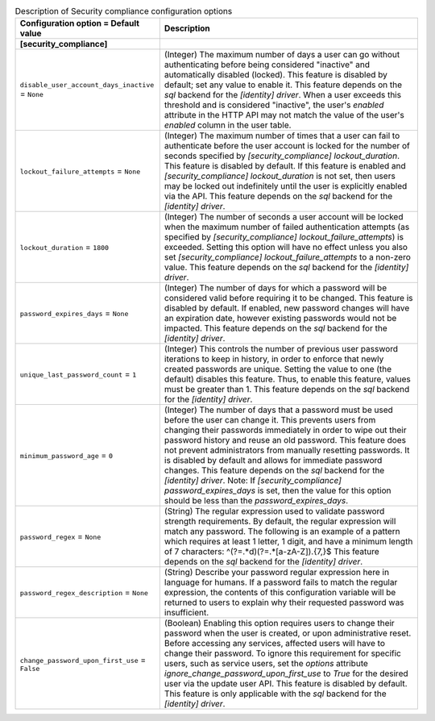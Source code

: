 ..
    Warning: Do not edit this file. It is automatically generated from the
    software project's code and your changes will be overwritten.

    The tool to generate this file lives in openstack-doc-tools repository.

    Please make any changes needed in the code, then run the
    autogenerate-config-doc tool from the openstack-doc-tools repository, or
    ask for help on the documentation mailing list, IRC channel or meeting.

.. _keystone-compliance:

.. list-table:: Description of Security compliance configuration options
   :header-rows: 1
   :class: config-ref-table

   * - Configuration option = Default value
     - Description
   * - **[security_compliance]**
     -
   * - ``disable_user_account_days_inactive`` = ``None``
     - (Integer) The maximum number of days a user can go without authenticating before being considered "inactive" and automatically disabled (locked). This feature is disabled by default; set any value to enable it. This feature depends on the `sql` backend for the `[identity] driver`. When a user exceeds this threshold and is considered "inactive", the user's `enabled` attribute in the HTTP API may not match the value of the user's `enabled` column in the user table.
   * - ``lockout_failure_attempts`` = ``None``
     - (Integer) The maximum number of times that a user can fail to authenticate before the user account is locked for the number of seconds specified by `[security_compliance] lockout_duration`. This feature is disabled by default. If this feature is enabled and `[security_compliance] lockout_duration` is not set, then users may be locked out indefinitely until the user is explicitly enabled via the API. This feature depends on the `sql` backend for the `[identity] driver`.
   * - ``lockout_duration`` = ``1800``
     - (Integer) The number of seconds a user account will be locked when the maximum number of failed authentication attempts (as specified by `[security_compliance] lockout_failure_attempts`) is exceeded. Setting this option will have no effect unless you also set `[security_compliance] lockout_failure_attempts` to a non-zero value. This feature depends on the `sql` backend for the `[identity] driver`.
   * - ``password_expires_days`` = ``None``
     - (Integer) The number of days for which a password will be considered valid before requiring it to be changed. This feature is disabled by default. If enabled, new password changes will have an expiration date, however existing passwords would not be impacted. This feature depends on the `sql` backend for the `[identity] driver`.
   * - ``unique_last_password_count`` = ``1``
     - (Integer) This controls the number of previous user password iterations to keep in history, in order to enforce that newly created passwords are unique. Setting the value to one (the default) disables this feature. Thus, to enable this feature, values must be greater than 1. This feature depends on the `sql` backend for the `[identity] driver`.
   * - ``minimum_password_age`` = ``0``
     - (Integer) The number of days that a password must be used before the user can change it. This prevents users from changing their passwords immediately in order to wipe out their password history and reuse an old password. This feature does not prevent administrators from manually resetting passwords. It is disabled by default and allows for immediate password changes. This feature depends on the `sql` backend for the `[identity] driver`. Note: If `[security_compliance] password_expires_days` is set, then the value for this option should be less than the `password_expires_days`.
   * - ``password_regex`` = ``None``
     - (String) The regular expression used to validate password strength requirements. By default, the regular expression will match any password. The following is an example of a pattern which requires at least 1 letter, 1 digit, and have a minimum length of 7 characters: ^(?=.*\d)(?=.*[a-zA-Z]).{7,}$ This feature depends on the `sql` backend for the `[identity] driver`.
   * - ``password_regex_description`` = ``None``
     - (String) Describe your password regular expression here in language for humans. If a password fails to match the regular expression, the contents of this configuration variable will be returned to users to explain why their requested password was insufficient.
   * - ``change_password_upon_first_use`` = ``False``
     - (Boolean) Enabling this option requires users to change their password when the user is created, or upon administrative reset. Before accessing any services, affected users will have to change their password. To ignore this requirement for specific users, such as service users, set the `options` attribute `ignore_change_password_upon_first_use` to `True` for the desired user via the update user API. This feature is disabled by default. This feature is only applicable with the `sql` backend for the `[identity] driver`.

